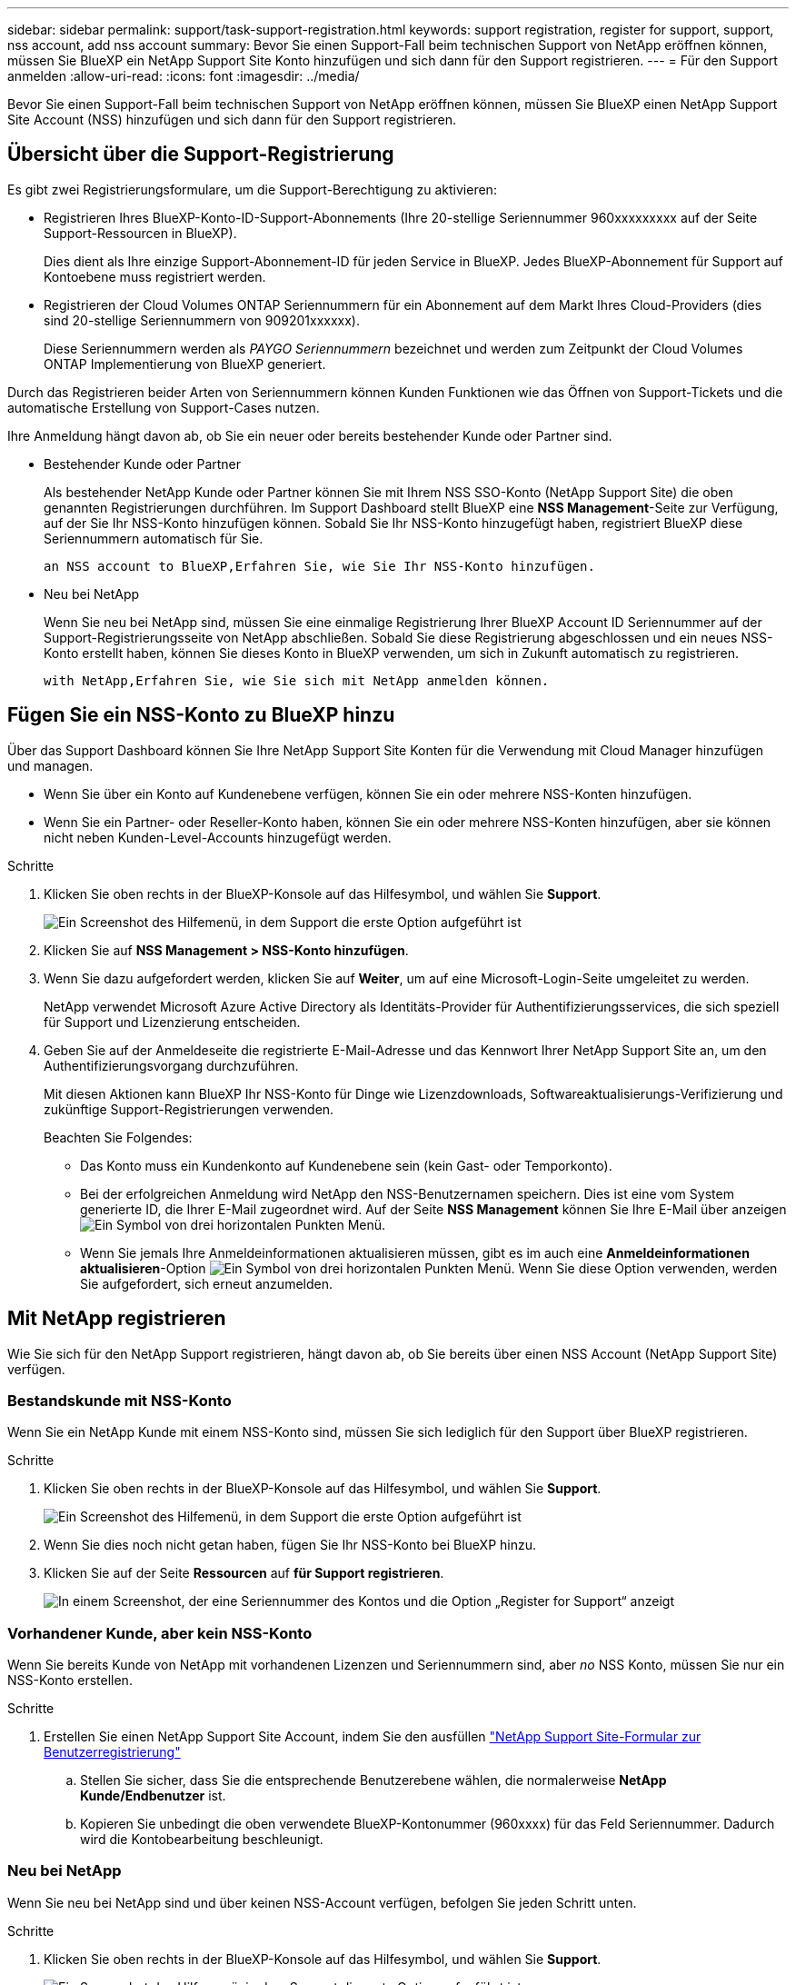 ---
sidebar: sidebar 
permalink: support/task-support-registration.html 
keywords: support registration, register for support, support, nss account, add nss account 
summary: Bevor Sie einen Support-Fall beim technischen Support von NetApp eröffnen können, müssen Sie BlueXP ein NetApp Support Site Konto hinzufügen und sich dann für den Support registrieren. 
---
= Für den Support anmelden
:allow-uri-read: 
:icons: font
:imagesdir: ../media/


Bevor Sie einen Support-Fall beim technischen Support von NetApp eröffnen können, müssen Sie BlueXP einen NetApp Support Site Account (NSS) hinzufügen und sich dann für den Support registrieren.



== Übersicht über die Support-Registrierung

Es gibt zwei Registrierungsformulare, um die Support-Berechtigung zu aktivieren:

* Registrieren Ihres BlueXP-Konto-ID-Support-Abonnements (Ihre 20-stellige Seriennummer 960xxxxxxxxx auf der Seite Support-Ressourcen in BlueXP).
+
Dies dient als Ihre einzige Support-Abonnement-ID für jeden Service in BlueXP. Jedes BlueXP-Abonnement für Support auf Kontoebene muss registriert werden.

* Registrieren der Cloud Volumes ONTAP Seriennummern für ein Abonnement auf dem Markt Ihres Cloud-Providers (dies sind 20-stellige Seriennummern von 909201xxxxxx).
+
Diese Seriennummern werden als _PAYGO Seriennummern_ bezeichnet und werden zum Zeitpunkt der Cloud Volumes ONTAP Implementierung von BlueXP generiert.



Durch das Registrieren beider Arten von Seriennummern können Kunden Funktionen wie das Öffnen von Support-Tickets und die automatische Erstellung von Support-Cases nutzen.

Ihre Anmeldung hängt davon ab, ob Sie ein neuer oder bereits bestehender Kunde oder Partner sind.

* Bestehender Kunde oder Partner
+
Als bestehender NetApp Kunde oder Partner können Sie mit Ihrem NSS SSO-Konto (NetApp Support Site) die oben genannten Registrierungen durchführen. Im Support Dashboard stellt BlueXP eine *NSS Management*-Seite zur Verfügung, auf der Sie Ihr NSS-Konto hinzufügen können. Sobald Sie Ihr NSS-Konto hinzugefügt haben, registriert BlueXP diese Seriennummern automatisch für Sie.

+
 an NSS account to BlueXP,Erfahren Sie, wie Sie Ihr NSS-Konto hinzufügen.

* Neu bei NetApp
+
Wenn Sie neu bei NetApp sind, müssen Sie eine einmalige Registrierung Ihrer BlueXP Account ID Seriennummer auf der Support-Registrierungsseite von NetApp abschließen. Sobald Sie diese Registrierung abgeschlossen und ein neues NSS-Konto erstellt haben, können Sie dieses Konto in BlueXP verwenden, um sich in Zukunft automatisch zu registrieren.

+
 with NetApp,Erfahren Sie, wie Sie sich mit NetApp anmelden können.





== Fügen Sie ein NSS-Konto zu BlueXP hinzu

Über das Support Dashboard können Sie Ihre NetApp Support Site Konten für die Verwendung mit Cloud Manager hinzufügen und managen.

* Wenn Sie über ein Konto auf Kundenebene verfügen, können Sie ein oder mehrere NSS-Konten hinzufügen.
* Wenn Sie ein Partner- oder Reseller-Konto haben, können Sie ein oder mehrere NSS-Konten hinzufügen, aber sie können nicht neben Kunden-Level-Accounts hinzugefügt werden.


.Schritte
. Klicken Sie oben rechts in der BlueXP-Konsole auf das Hilfesymbol, und wählen Sie *Support*.
+
image:https://raw.githubusercontent.com/NetAppDocs/cloud-manager-family/main/media/screenshot-help-support.png["Ein Screenshot des Hilfemenü, in dem Support die erste Option aufgeführt ist"]

. Klicken Sie auf *NSS Management > NSS-Konto hinzufügen*.
. Wenn Sie dazu aufgefordert werden, klicken Sie auf *Weiter*, um auf eine Microsoft-Login-Seite umgeleitet zu werden.
+
NetApp verwendet Microsoft Azure Active Directory als Identitäts-Provider für Authentifizierungsservices, die sich speziell für Support und Lizenzierung entscheiden.

. Geben Sie auf der Anmeldeseite die registrierte E-Mail-Adresse und das Kennwort Ihrer NetApp Support Site an, um den Authentifizierungsvorgang durchzuführen.
+
Mit diesen Aktionen kann BlueXP Ihr NSS-Konto für Dinge wie Lizenzdownloads, Softwareaktualisierungs-Verifizierung und zukünftige Support-Registrierungen verwenden.

+
Beachten Sie Folgendes:

+
** Das Konto muss ein Kundenkonto auf Kundenebene sein (kein Gast- oder Temporkonto).
** Bei der erfolgreichen Anmeldung wird NetApp den NSS-Benutzernamen speichern. Dies ist eine vom System generierte ID, die Ihrer E-Mail zugeordnet wird. Auf der Seite *NSS Management* können Sie Ihre E-Mail über anzeigen image:https://raw.githubusercontent.com/NetAppDocs/cloud-manager-family/main/media/icon-nss-menu.png["Ein Symbol von drei horizontalen Punkten"] Menü.
** Wenn Sie jemals Ihre Anmeldeinformationen aktualisieren müssen, gibt es im auch eine *Anmeldeinformationen aktualisieren*-Option image:https://raw.githubusercontent.com/NetAppDocs/cloud-manager-family/main/media/icon-nss-menu.png["Ein Symbol von drei horizontalen Punkten"] Menü. Wenn Sie diese Option verwenden, werden Sie aufgefordert, sich erneut anzumelden.






== Mit NetApp registrieren

Wie Sie sich für den NetApp Support registrieren, hängt davon ab, ob Sie bereits über einen NSS Account (NetApp Support Site) verfügen.



=== Bestandskunde mit NSS-Konto

Wenn Sie ein NetApp Kunde mit einem NSS-Konto sind, müssen Sie sich lediglich für den Support über BlueXP registrieren.

.Schritte
. Klicken Sie oben rechts in der BlueXP-Konsole auf das Hilfesymbol, und wählen Sie *Support*.
+
image:https://raw.githubusercontent.com/NetAppDocs/cloud-manager-family/main/media/screenshot-help-support.png["Ein Screenshot des Hilfemenü, in dem Support die erste Option aufgeführt ist"]

. Wenn Sie dies noch nicht getan haben, fügen Sie Ihr NSS-Konto bei BlueXP hinzu.
. Klicken Sie auf der Seite *Ressourcen* auf *für Support registrieren*.
+
image:https://raw.githubusercontent.com/NetAppDocs/cloud-manager-family/main/media/screenshot-register-support.png["In einem Screenshot, der eine Seriennummer des Kontos und die Option „Register for Support“ anzeigt"]





=== Vorhandener Kunde, aber kein NSS-Konto

Wenn Sie bereits Kunde von NetApp mit vorhandenen Lizenzen und Seriennummern sind, aber _no_ NSS Konto, müssen Sie nur ein NSS-Konto erstellen.

.Schritte
. Erstellen Sie einen NetApp Support Site Account, indem Sie den ausfüllen https://mysupport.netapp.com/site/user/registration["NetApp Support Site-Formular zur Benutzerregistrierung"^]
+
.. Stellen Sie sicher, dass Sie die entsprechende Benutzerebene wählen, die normalerweise *NetApp Kunde/Endbenutzer* ist.
.. Kopieren Sie unbedingt die oben verwendete BlueXP-Kontonummer (960xxxx) für das Feld Seriennummer. Dadurch wird die Kontobearbeitung beschleunigt.






=== Neu bei NetApp

Wenn Sie neu bei NetApp sind und über keinen NSS-Account verfügen, befolgen Sie jeden Schritt unten.

.Schritte
. Klicken Sie oben rechts in der BlueXP-Konsole auf das Hilfesymbol, und wählen Sie *Support*.
+
image:https://raw.githubusercontent.com/NetAppDocs/cloud-manager-family/main/media/screenshot-help-support.png["Ein Screenshot des Hilfemenü, in dem Support die erste Option aufgeführt ist"]

. Suchen Sie die Seriennummer Ihres Cloud Manager-Kontos auf der Seite für die Support-Registrierung.
+
image:https://raw.githubusercontent.com/NetAppDocs/cloud-manager-family/main/media/screenshot-serial-number.png["Ein Screenshot des Hilfemenü, in dem Support die erste Option aufgeführt ist"]

. Navigieren Sie zu https://register.netapp.com["Die Support-Registrierungs-Website von NetApp"^] Und wählen Sie *Ich bin kein registrierter NetApp Kunde*.
. Füllen Sie die Pflichtfelder aus (mit roten Sternchen).
. Wählen Sie im Feld *Product Line* die Option *Cloud Manager* aus, und wählen Sie dann den gewünschten Abrechnungsanbieter aus.
. Kopieren Sie die Seriennummer des Cloud Manager Kontos von Schritt 2 oben, füllen Sie die Sicherheitsprüfung aus und bestätigen Sie dann, dass Sie die globale Datenschutzrichtlinie von NetApp lesen.
+
Zur Fertigstellung dieser sicheren Transaktion wird sofort eine E-Mail an die angegebene Mailbox gesendet. Überprüfen Sie Ihre Spam-Ordner, wenn die Validierungs-E-Mail nicht in wenigen Minuten ankommt.

. Bestätigen Sie die Aktion in der E-Mail.
+
Indem Sie Ihre Anfrage an NetApp senden, wird Ihnen die Erstellung eines NetApp Support Site Kontos empfohlen.

. Erstellen Sie einen NetApp Support Site Account, indem Sie den ausfüllen https://mysupport.netapp.com/site/user/registration["NetApp Support Site-Formular zur Benutzerregistrierung"^]
+
.. Stellen Sie sicher, dass Sie die entsprechende Benutzerebene wählen, die normalerweise *NetApp Kunde/Endbenutzer* ist.
.. Kopieren Sie die oben angegebene Cloud Manager Account Seriennummer (960xxxx) für das Feld Seriennummer. Dadurch wird die Kontobearbeitung beschleunigt.




NetApp sollte sich bei diesem Prozess mit Ihnen in Verbindung setzen. Dies ist eine einmalige Onboarding-Übung für neue Benutzer.

Sobald Sie Ihren NetApp Support Site Account besitzen, können Sie im Portal BlueXP diesen NSS-Account für zukünftige Registrierungen hinzufügen.
